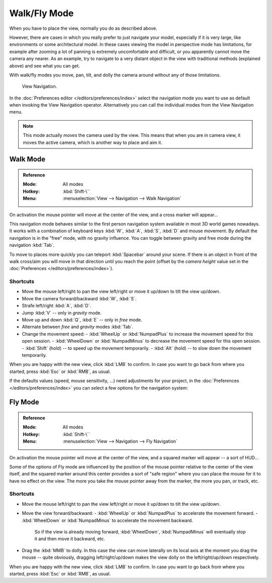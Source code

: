 .. _3dview-walk-fly:

*************
Walk/Fly Mode
*************

When you have to place the view, normally you do as described above.

However, there are cases in which you really prefer to just navigate your model,
especially if it is very large, like environments or some architectural model.
In these cases viewing the model in perspective mode has limitations,
for example after zooming a lot of panning is extremely uncomfortable and difficult,
or you apparently cannot move the camera any nearer. As an example,
try to navigate to a very distant object in the view with traditional methods
(explained above) and see what you can get.

With walk/fly modes you move, pan, tilt, and dolly the camera around without any of those limitations.

.. figure:: /images/editors_3dview_navigate_walk-fly_view-navigation-panel.png

   View Navigation.

In the :doc:`Preferences editor </editors/preferences/index>`
select the navigation mode you want to use as default when invoking the View Navigation operator.
Alternatively you can call the individual modes from the View Navigation menu.

.. note::

   This mode actually *moves* the camera used by the view.
   This means that when you are in camera view,
   it moves the active camera, which is another way to place and aim it.


.. _bpy.types.WalkNavigation:

Walk Mode
=========

.. admonition:: Reference
   :class: refbox

   :Mode:      All modes
   :Hotkey:    :kbd:`Shift-\``
   :Menu:      :menuselection:`View --> Navigation --> Walk Navigation`

On activation the mouse pointer will move at the center of the view,
and a cross marker will appear...

This navigation mode behaves similar to the first person navigation system available in most 3D world games nowadays.
It works with a combination of keyboard keys :kbd:`W`, :kbd:`A`, :kbd:`S`, :kbd:`D` and mouse movement.
By default the navigation is in the "free" mode, with no gravity influence.
You can toggle between gravity and free mode during the navigation :kbd:`Tab`.

To move to places more quickly you can teleport :kbd:`Spacebar` around your scene.
If there is an object in front of the walk cross/aim you will move in that direction until you reach the point
(offset by the *camera height* value set in the :doc:`Preferences </editors/preferences/index>`).


Shortcuts
---------

- Move the mouse left/right to pan the view left/right or move it up/down to tilt the view up/down.
- Move the camera forward/backward :kbd:`W`, :kbd:`S`.
- Strafe left/right :kbd:`A`, :kbd:`D`.
- Jump :kbd:`V` -- only in *gravity* mode.
- Move up and down :kbd:`Q`, :kbd:`E` -- only in *free* mode.
- Alternate between *free* and *gravity* modes :kbd:`Tab`.
- Change the movement speed:
  - :kbd:`WheelUp` or :kbd:`NumpadPlus` to increase the movement speed for this open session.
  - :kbd:`WheelDown` or :kbd:`NumpadMinus` to decrease the movement speed for this open session.
  - :kbd:`Shift` (hold) -- to speed up the movement temporarily.
  - :kbd:`Alt` (hold) -- to slow down the movement temporarily.

When you are happy with the new view, click :kbd:`LMB` to confirm.
In case you want to go back from where you started, press :kbd:`Esc` or :kbd:`RMB`, as usual.

If the defaults values (speed, mouse sensitivity, ...) need adjustments for your project,
in the :doc:`Preferences </editors/preferences/index>` you can select a few options for the navigation system:


Fly Mode
========

.. admonition:: Reference
   :class: refbox

   :Mode:      All modes
   :Hotkey:    :kbd:`Shift-\``
   :Menu:      :menuselection:`View --> Navigation --> Fly Navigation`

On activation the mouse pointer will move at the center of the view,
and a squared marker will appear -- a sort of HUD...

Some of the options of Fly mode are influenced by the position of
the mouse pointer relative to the center of the view itself,
and the squared marker around this center provides a sort of
"safe region" where you can place the mouse for it to have no effect on the view.
The more you take the mouse pointer away from the marker, the more you pan, or track, etc.


Shortcuts
---------

- Move the mouse left/right to pan the view left/right or move it up/down to tilt the view up/down.
- Move the view forward/backward:
  - :kbd:`WheelUp` or :kbd:`NumpadPlus` to accelerate the movement forward.
  - :kbd:`WheelDown` or :kbd:`NumpadMinus` to accelerate the movement backward.

    So if the view is already moving forward,
    :kbd:`WheelDown`, :kbd:`NumpadMinus` will eventually stop it and then move it backward, etc.
- Drag the :kbd:`MMB` to dolly.
  In this case the view can move laterally on its local axis at the moment you drag the mouse -- quite obviously,
  dragging left/right/up/down makes the view dolly on the left/right/up/down respectively.

When you are happy with the new view, click :kbd:`LMB` to confirm.
In case you want to go back from where you started, press :kbd:`Esc` or :kbd:`RMB`, as usual.
